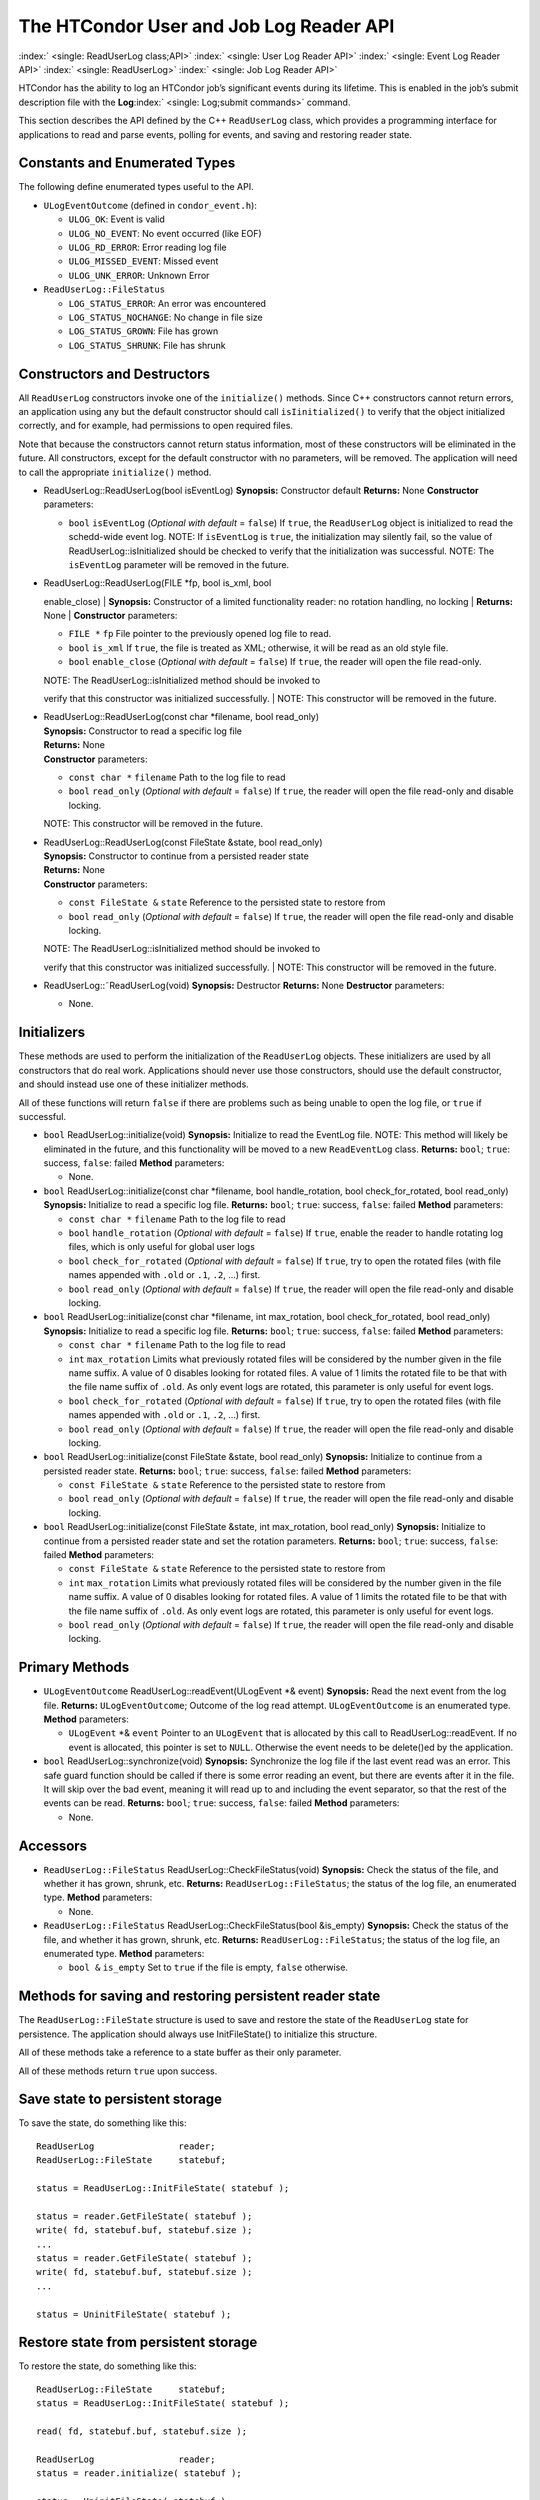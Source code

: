       

The HTCondor User and Job Log Reader API
========================================

:index:` <single: ReadUserLog class;API>`
:index:` <single: User Log Reader API>`
:index:` <single: Event Log Reader API>` :index:` <single: ReadUserLog>`
:index:` <single: Job Log Reader API>`

HTCondor has the ability to log an HTCondor job’s significant events
during its lifetime. This is enabled in the job’s submit description
file with the **Log**\ :index:` <single: Log;submit commands>` command.

This section describes the API defined by the C++ ``ReadUserLog`` class,
which provides a programming interface for applications to read and
parse events, polling for events, and saving and restoring reader state.

Constants and Enumerated Types
------------------------------

The following define enumerated types useful to the API.

-  ``ULogEventOutcome`` (defined in ``condor_event.h``):

   -  ``ULOG_OK``: Event is valid
   -  ``ULOG_NO_EVENT``: No event occurred (like EOF)
   -  ``ULOG_RD_ERROR``: Error reading log file
   -  ``ULOG_MISSED_EVENT``: Missed event
   -  ``ULOG_UNK_ERROR``: Unknown Error

-  ``ReadUserLog::FileStatus``

   -  ``LOG_STATUS_ERROR``: An error was encountered
   -  ``LOG_STATUS_NOCHANGE``: No change in file size
   -  ``LOG_STATUS_GROWN``: File has grown
   -  ``LOG_STATUS_SHRUNK``: File has shrunk

Constructors and Destructors
----------------------------

All ``ReadUserLog`` constructors invoke one of the ``initialize()``
methods. Since C++ constructors cannot return errors, an application
using any but the default constructor should call ``isIinitialized()``
to verify that the object initialized correctly, and for example, had
permissions to open required files.

Note that because the constructors cannot return status information,
most of these constructors will be eliminated in the future. All
constructors, except for the default constructor with no parameters,
will be removed. The application will need to call the appropriate
``initialize()`` method.

-  ReadUserLog::ReadUserLog(bool isEventLog)
   **Synopsis:** Constructor default
   **Returns:** None
   **Constructor** parameters:

   -  ``bool`` ``isEventLog`` (*Optional with default* = ``false``)
      If ``true``, the ``ReadUserLog`` object is initialized to read the
      schedd-wide event log.
      NOTE: If ``isEventLog`` is ``true``, the initialization may
      silently fail, so the value of ReadUserLog::isInitialized should
      be checked to verify that the initialization was successful.
      NOTE: The ``isEventLog`` parameter will be removed in the future.

-  | ReadUserLog::ReadUserLog(FILE \*fp, bool is\_xml, bool
   enable\_close)
   | **Synopsis:** Constructor of a limited functionality reader: no
   rotation handling, no locking
   | **Returns:** None
   | **Constructor** parameters:

   -  ``FILE *`` ``fp``
      File pointer to the previously opened log file to read.
   -  ``bool`` ``is_xml``
      If ``true``, the file is treated as XML; otherwise, it will be
      read as an old style file.
   -  ``bool`` ``enable_close`` (*Optional with default* = ``false``)
      If ``true``, the reader will open the file read-only.

   | NOTE: The ReadUserLog::isInitialized method should be invoked to
   verify that this constructor was initialized successfully.
   | NOTE: This constructor will be removed in the future.

-  | ReadUserLog::ReadUserLog(const char \*filename, bool read\_only)
   | **Synopsis:** Constructor to read a specific log file
   | **Returns:** None
   | **Constructor** parameters:

   -  ``const char *`` ``filename``
      Path to the log file to read
   -  ``bool`` ``read_only`` (*Optional with default* = ``false``)
      If ``true``, the reader will open the file read-only and disable
      locking.

   NOTE: This constructor will be removed in the future.

-  | ReadUserLog::ReadUserLog(const FileState &state, bool read\_only)
   | **Synopsis:** Constructor to continue from a persisted reader state
   | **Returns:** None
   | **Constructor** parameters:

   -  ``const FileState &`` ``state``
      Reference to the persisted state to restore from
   -  ``bool`` ``read_only`` (*Optional with default* = ``false``)
      If ``true``, the reader will open the file read-only and disable
      locking.

   | NOTE: The ReadUserLog::isInitialized method should be invoked to
   verify that this constructor was initialized successfully.
   | NOTE: This constructor will be removed in the future.

-  ReadUserLog::˜ReadUserLog(void)
   **Synopsis:** Destructor
   **Returns:** None
   **Destructor** parameters:

   -  None.

Initializers
------------

These methods are used to perform the initialization of the
``ReadUserLog`` objects. These initializers are used by all constructors
that do real work. Applications should never use those constructors,
should use the default constructor, and should instead use one of these
initializer methods.

All of these functions will return ``false`` if there are problems such
as being unable to open the log file, or ``true`` if successful.

-  ``bool`` ReadUserLog::initialize(void)
   **Synopsis:** Initialize to read the EventLog file.
   NOTE: This method will likely be eliminated in the future, and this
   functionality will be moved to a new ``ReadEventLog`` class.
   **Returns:** ``bool``; ``true``: success, ``false``: failed
   **Method** parameters:

   -  None.

-  ``bool`` ReadUserLog::initialize(const char \*filename, bool
   handle\_rotation, bool check\_for\_rotated, bool read\_only)
   **Synopsis:** Initialize to read a specific log file.
   **Returns:** ``bool``; ``true``: success, ``false``: failed
   **Method** parameters:

   -  ``const char *`` ``filename``
      Path to the log file to read
   -  ``bool`` ``handle_rotation`` (*Optional with default* = ``false``)
      If ``true``, enable the reader to handle rotating log files, which
      is only useful for global user logs
   -  ``bool`` ``check_for_rotated`` (*Optional with default* =
      ``false``)
      If ``true``, try to open the rotated files (with file names
      appended with ``.old`` or ``.1``, ``.2``, …) first.
   -  ``bool`` ``read_only`` (*Optional with default* = ``false``)
      If ``true``, the reader will open the file read-only and disable
      locking.

-  ``bool`` ReadUserLog::initialize(const char \*filename, int
   max\_rotation, bool check\_for\_rotated, bool read\_only)
   **Synopsis:** Initialize to read a specific log file.
   **Returns:** ``bool``; ``true``: success, ``false``: failed
   **Method** parameters:

   -  ``const char *`` ``filename``
      Path to the log file to read
   -  ``int`` ``max_rotation``
      Limits what previously rotated files will be considered by the
      number given in the file name suffix. A value of 0 disables
      looking for rotated files. A value of 1 limits the rotated file to
      be that with the file name suffix of ``.old``. As only event logs
      are rotated, this parameter is only useful for event logs.
   -  ``bool`` ``check_for_rotated`` (*Optional with default* =
      ``false``)
      If ``true``, try to open the rotated files (with file names
      appended with ``.old`` or ``.1``, ``.2``, …) first.
   -  ``bool`` ``read_only`` (*Optional with default* = ``false``)
      If ``true``, the reader will open the file read-only and disable
      locking.

-  ``bool`` ReadUserLog::initialize(const FileState &state, bool
   read\_only)
   **Synopsis:** Initialize to continue from a persisted reader state.
   **Returns:** ``bool``; ``true``: success, ``false``: failed
   **Method** parameters:

   -  ``const FileState &`` ``state``
      Reference to the persisted state to restore from
   -  ``bool`` ``read_only`` (*Optional with default* = ``false``)
      If ``true``, the reader will open the file read-only and disable
      locking.

-  ``bool`` ReadUserLog::initialize(const FileState &state, int
   max\_rotation, bool read\_only)
   **Synopsis:** Initialize to continue from a persisted reader state
   and set the rotation parameters.
   **Returns:** ``bool``; ``true``: success, ``false``: failed
   **Method** parameters:

   -  ``const FileState &`` ``state``
      Reference to the persisted state to restore from
   -  ``int`` ``max_rotation``
      Limits what previously rotated files will be considered by the
      number given in the file name suffix. A value of 0 disables
      looking for rotated files. A value of 1 limits the rotated file to
      be that with the file name suffix of ``.old``. As only event logs
      are rotated, this parameter is only useful for event logs.
   -  ``bool`` ``read_only`` (*Optional with default* = ``false``)
      If ``true``, the reader will open the file read-only and disable
      locking.

Primary Methods
---------------

-  ``ULogEventOutcome`` ReadUserLog::readEvent(ULogEvent \*& event)
   **Synopsis:** Read the next event from the log file.
   **Returns:** ``ULogEventOutcome``; Outcome of the log read attempt.
   ``ULogEventOutcome`` is an enumerated type.
   **Method** parameters:

   -  ``ULogEvent`` \*& ``event``
      Pointer to an ``ULogEvent`` that is allocated by this call to
      ReadUserLog::readEvent. If no event is allocated, this pointer is
      set to ``NULL``. Otherwise the event needs to be delete()ed by the
      application.

-  ``bool`` ReadUserLog::synchronize(void)
   **Synopsis:** Synchronize the log file if the last event read was an
   error. This safe guard function should be called if there is some
   error reading an event, but there are events after it in the file. It
   will skip over the bad event, meaning it will read up to and
   including the event separator, so that the rest of the events can be
   read.
   **Returns:** ``bool``; ``true``: success, ``false``: failed
   **Method** parameters:

   -  None.

Accessors
---------

-  ``ReadUserLog::FileStatus`` ReadUserLog::CheckFileStatus(void)
   **Synopsis:** Check the status of the file, and whether it has grown,
   shrunk, etc.
   **Returns:** ``ReadUserLog::FileStatus``; the status of the log file,
   an enumerated type.
   **Method** parameters:

   -  None.

-  ``ReadUserLog::FileStatus`` ReadUserLog::CheckFileStatus(bool
   &is\_empty)
   **Synopsis:** Check the status of the file, and whether it has grown,
   shrunk, etc.
   **Returns:** ``ReadUserLog::FileStatus``; the status of the log file,
   an enumerated type.
   **Method** parameters:

   -  ``bool &`` ``is_empty``
      Set to ``true`` if the file is empty, ``false`` otherwise.

Methods for saving and restoring persistent reader state
--------------------------------------------------------

The ``ReadUserLog::FileState`` structure is used to save and restore the
state of the ``ReadUserLog`` state for persistence. The application
should always use InitFileState() to initialize this structure.

All of these methods take a reference to a state buffer as their only
parameter.

All of these methods return ``true`` upon success.

Save state to persistent storage
--------------------------------

To save the state, do something like this:

::

      ReadUserLog                reader; 
      ReadUserLog::FileState     statebuf; 
     
      status = ReadUserLog::InitFileState( statebuf ); 
     
      status = reader.GetFileState( statebuf ); 
      write( fd, statebuf.buf, statebuf.size ); 
      ... 
      status = reader.GetFileState( statebuf ); 
      write( fd, statebuf.buf, statebuf.size ); 
      ... 
     
      status = UninitFileState( statebuf );

Restore state from persistent storage
-------------------------------------

To restore the state, do something like this:

::

      ReadUserLog::FileState     statebuf; 
      status = ReadUserLog::InitFileState( statebuf ); 
     
      read( fd, statebuf.buf, statebuf.size ); 
     
      ReadUserLog                reader; 
      status = reader.initialize( statebuf ); 
     
      status = UninitFileState( statebuf ); 
      ....

API Reference
-------------

-  static ``bool`` ReadUserLog::InitFileState(ReadUserLog::FileState
   &state)
   **Synopsis:** Initialize a file state buffer
   **Returns:** ``bool``; ``true`` if successful, ``false`` otherwise
   **Method** parameters:

   -  ``ReadUserLog::FileState &`` ``state``
      The file state buffer to initialize.

-  static ``bool`` ReadUserLog::UninitFileState(ReadUserLog::FileState
   &state)
   **Synopsis:** Clean up a file state buffer and free allocated memory
   **Returns:** ``bool``; ``true`` if successful, ``false`` otherwise
   **Method** parameters:

   -  ``ReadUserLog::FileState &`` ``state``
      The file state buffer to un-initialize.

-  ``bool`` ReadUserLog::GetFileState(ReadUserLog::FileState &state)
   ``const``
   **Synopsis:** Get the current state to persist it or save it off to
   disk
   **Returns:** ``bool``; ``true`` if successful, ``false`` otherwise
   **Method** parameters:

   -  ``ReadUserLog::FileState &`` ``state``
      The file state buffer to read the state into.

-  ``bool`` ReadUserLog::SetFileState(const ReadUserLog::FileState
   &state)
   **Synopsis:** Use this method to set the current state, after
   restoring it.
   NOTE: The state buffer is NOT automatically updated; a call MUST be
   made to the GetFileState() method each time before persisting the
   buffer to disk, or however else is chosen to persist its contents.
   **Returns:** ``bool``; ``true`` if successful, ``false`` otherwise
   **Method** parameters:

   -  ``const ReadUserLog::FileState &`` ``state``
      The file state buffer to restore from.

Access to the persistent state data
-----------------------------------

If the application needs access to the data elements in a persistent
state, it should instantiate a ``ReadUserLogStateAccess`` object.

-  Constructors / Destructors

   -  ReadUserLogStateAccess::ReadUserLogStateAccess(const
      ReadUserLog::FileState &state)
      **Synopsis:** Constructor default
      **Returns:** None
      **Constructor** parameters:

      -  ``const ReadUserLog::FileState &`` ``state``
         Reference to the persistent state data to initialize from.

   -  ReadUserLogStateAccess::˜ReadUserLogStateAccess(void)
      **Synopsis:** Destructor
      **Returns:** None
      **Destructor** parameters:

      -  None.

-  Accessor Methods

   -  ``bool`` ReadUserLogFileState::isInitialized(void) ``const``
      **Synopsis:** Checks if the buffer initialized
      **Returns:** ``bool``; ``true`` if successfully initialized,
      ``false`` otherwise
      **Method** parameters:

      -  None.

   -  ``bool`` ReadUserLogFileState::isValid(void) ``const``
      **Synopsis:** Checks if the buffer is valid for use by
      ReadUserLog::initialize()
      **Returns:** ``bool``; ``true`` if successful, ``false`` otherwise
      **Method** parameters:

      -  None.

   -  ``bool`` ReadUserLogFileState::getFileOffset(unsigned long &pos)
      ``const``
      **Synopsis:** Get position within individual file.
      NOTE: Can return an error if the result is too large to be stored
      in a ``long``.
      **Returns:** ``bool``; ``true`` if successful, ``false`` otherwise
      **Method** parameters:

      -  ``unsigned long &`` ``pos``
         Byte position within the current log file

   -  ``bool`` ReadUserLogFileState::getFileEventNum(unsigned long &num)
      ``const``
      **Synopsis:** Get event number in individual file.
      NOTE: Can return an error if the result is too large to be stored
      in a ``long``.
      **Returns:** ``bool``; ``true`` if successful, ``false`` otherwise
      **Method** parameters:

      -  ``unsigned long &`` ``num``
         Event number of the current event in the current log file

   -  ``bool`` ReadUserLogFileState::getLogPosition(unsigned long &pos)
      ``const``
      **Synopsis:** Position of the start of the current file in overall
      log.
      NOTE: Can return an error if the result is too large to be stored
      in a ``long``.
      **Returns:** ``bool``; ``true`` if successful, ``false`` otherwise
      **Method** parameters:

      -  ``unsigned long &`` ``pos``
         Byte offset of the start of the current file in the overall
         logical log stream.

   -  bool ReadUserLogFileState::getEventNumber(unsigned long &num)
      ``const``
      **Synopsis:** Get the event number of the first event in the
      current file
      NOTE: Can return an error if the result is too large to be stored
      in a ``long``.
      **Returns:** bool; ``true`` if successful, ``false`` otherwise
      **Method** parameters:

      -  ``unsigned long &`` ``num``
         This is the absolute event number of the first event in the
         current file in the overall logical log stream.

   -  bool ReadUserLogFileState::getUniqId(char \*buf, int size)
      ``const``
      **Synopsis:** Get the unique ID of the associated state file.
      **Returns:** bool; ``true`` if successful, ``false`` otherwise
      **Method** parameters:

      -  ``char *``\ ``buf``
         Buffer to fill with the unique ID of the current file.
      -  ``int`` ``size``
         Size in bytes of ``buf``.
         This is to prevent ReadUserLogFileState::getUniqId from writing
         past the end of ``buf``.

   -  ``bool`` ReadUserLogFileState::getSequenceNumber(int &seqno)
      ``const``
      **Synopsis:** Get the sequence number of the associated state
      file.
      **Returns:** ``bool``; ``true`` if successful, ``false`` otherwise
      **Method** parameters:

      -  ``int &`` ``seqno``
         Sequence number of the current file

-  Comparison Methods

   -  ``bool`` ReadUserLogFileState::getFileOffsetDiff(const
      ReadUserLogStateAccess &other, unsigned long &pos) ``const``
      **Synopsis:** Get the position difference of two states given by
      ``this`` and ``other``.
      NOTE: Can return an error if the result is too large to be stored
      in a ``long``.
      **Returns:** ``bool``; ``true`` if successful, ``false`` otherwise
      **Method** parameters:

      -  ``const ReadUserLogStateAccess &`` ``other``
         Reference to the state to compare to.
      -  ``long &`` ``diff``
         Difference in the positions

   -  bool ReadUserLogFileState::getFileEventNumDiff(const
      ReadUserLogStateAccess &other, long &diff) ``const``
      **Synopsis:** Get event number in individual file.
      NOTE: Can return an error if the result is too large to be stored
      in a ``long``.
      **Returns:** bool; ``true`` if successful, ``false`` otherwise
      **Method** parameters:

      -  ``const ReadUserLogStateAccess &`` ``other``
         Reference to the state to compare to.
      -  ``long &`` ``diff``
         Event number of the current event in the current log file

   -  bool ReadUserLogFileState::getLogPosition(const
      ReadUserLogStateAccess &other, long &diff) ``const``
      **Synopsis:** Get the position difference of two states given by
      ``this`` and ``other``.
      NOTE: Can return an error if the result is too large to be stored
      in a ``long``.
      **Returns:** bool; ``true`` if successful, ``false`` otherwise
      **Method** parameters:

      -  ``const ReadUserLogStateAccess &`` ``other``
         Reference to the state to compare to.
      -  ``long &`` ``diff``
         Difference between the byte offset of the start of the current
         file in the overall logical log stream and that of ``other``.

   -  bool ReadUserLogFileState::getEventNumber(const
      ReadUserLogStateAccess &other, long &diff) ``const``
      **Synopsis:** Get the difference between the event number of the
      first event in two state buffers (this - other).
      NOTE: Can return an error if the result is too large to be stored
      in a ``long``.
      **Returns:** bool; ``true`` if successful, ``false`` otherwise
      **Method** parameters:

      -  ``const ReadUserLogStateAccess &`` ``other``
         Reference to the state to compare to.
      -  ``long &`` ``diff``
         Difference between the absolute event number of the first event
         in the current file in the overall logical log stream and that
         of ``other``.

Future persistence API
----------------------

The ``ReadUserLog::FileState`` will likely be replaced with a new C++
``ReadUserLog::NewFileState``, or a similarly named class that will self
initialize.

Additionally, the functionality of ``ReadUserLogStateAccess`` will be
integrated into this class.

      

